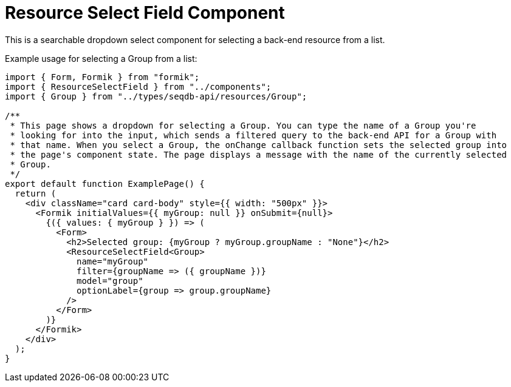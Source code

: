 = Resource Select Field Component

This is a searchable dropdown select component for selecting a back-end resource from a list.

Example usage for selecting a Group from a list:
[source,tsx]
----
import { Form, Formik } from "formik";
import { ResourceSelectField } from "../components";
import { Group } from "../types/seqdb-api/resources/Group";

/**
 * This page shows a dropdown for selecting a Group. You can type the name of a Group you're
 * looking for into the input, which sends a filtered query to the back-end API for a Group with
 * that name. When you select a Group, the onChange callback function sets the selected group into
 * the page's component state. The page displays a message with the name of the currently selected
 * Group.
 */
export default function ExamplePage() {
  return (
    <div className="card card-body" style={{ width: "500px" }}>
      <Formik initialValues={{ myGroup: null }} onSubmit={null}>
        {({ values: { myGroup } }) => (
          <Form>
            <h2>Selected group: {myGroup ? myGroup.groupName : "None"}</h2>
            <ResourceSelectField<Group>
              name="myGroup"
              filter={groupName => ({ groupName })}
              model="group"
              optionLabel={group => group.groupName}
            />
          </Form>
        )}
      </Formik>
    </div>
  );
}

----

